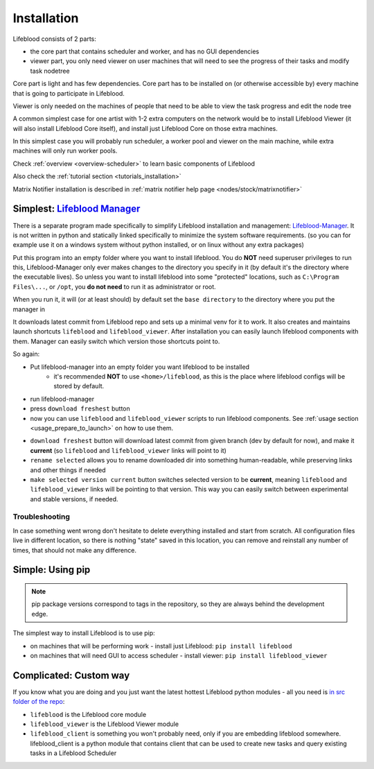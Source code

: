 .. _installation:

============
Installation
============

Lifeblood consists of 2 parts:

* the core part that contains scheduler and worker, and has no GUI dependencies
* viewer part, you only need viewer on user machines that will need to see the progress of their tasks
  and modify task nodetree

Core part is light and has few dependencies. Core part has to be installed on (or otherwise accessible by)
every machine that is going to participate in Lifeblood.

Viewer is only needed on the machines of people that need to be able to view the task progress
and edit the node tree

A common simplest case for one artist with 1-2 extra computers on the network would be
to install Lifeblood Viewer (it will also install Lifeblood Core itself), and install just Lifeblood Core
on those extra machines.

In this simplest case you will probably run scheduler, a worker pool and viewer on the main machine,
while extra machines will only run worker pools.

Check :ref:`overview <overview-scheduler>` to learn basic components of Lifeblood

Also check the :ref:`tutorial section <tutorials_installation>`

Matrix Notifier installation is described in :ref:`matrix notifier help page <nodes/stock/matrixnotifier>`

Simplest: `Lifeblood Manager <https://github.com/pedohorse/lifeblood-manager/releases>`_
========================================================================================

There is a separate program made specifically to simplify Lifeblood installation and management: `Lifeblood-Manager <https://github.com/pedohorse/lifeblood-manager/releases>`_.
It is not written in python and statically linked specifically to minimize the system software requirements.
(so you can for example use it on a windows system without python installed, or on linux without any extra packages)

Put this program into an empty folder where you want to install lifeblood. You do **NOT** need superuser privileges to run this, Lifeblood-Manager only ever makes changes to
the directory you specify in it (by default it's the directory where the executable lives). So unless you want to install lifeblood into some "protected" locations, such as
``C:\Program Files\...``, or ``/opt``, you **do not need** to run it as administrator or root.

When you run it, it will (or at least should) by default set the ``base directory`` to the directory where you put the manager in

It downloads latest commit from Lifeblood repo and sets up a minimal venv for it to work. It also creates and maintains launch shortcuts ``lifeblood`` and ``lifeblood_viewer``.
After installation you can easily launch lifeblood components with them. Manager can easily switch which version those shortcuts point to.

So again:

* Put lifeblood-manager into an empty folder you want lifeblood to be installed
   * it's recommended **NOT** to use ``<home>/lifeblood``, as this is the place where lifeblood configs will be stored by default.
* run lifeblood-manager
* press ``download freshest`` button
* now you can use ``lifeblood`` and ``lifeblood_viewer`` scripts to run lifeblood components. See :ref:`usage section <usage_prepare_to_launch>` on how to use them.

.. image:: /images/manager_overview.png

* ``download freshest`` button will download latest commit from given branch (dev by default for now), and make it **current** (so ``lifeblood`` and ``lifeblood_viewer``
  links will point to it)
* ``rename selected`` allows you to rename downloaded dir into something human-readable, while preserving links and other things if needed
* ``make selected version current`` button switches selected version to be **current**, meaning ``lifeblood`` and ``lifeblood_viewer`` links will be pointing to that version.
  This way you can easily switch between experimental and stable versions, if needed.

Troubleshooting
---------------

In case something went wrong don't hesitate to delete everything installed and start from scratch. All configuration files live in different location, so there is nothing
"state" saved in this location, you can remove and reinstall any number of times, that should not make any difference.

Simple: Using pip
=================

.. note::
  pip package versions correspond to tags in the repository, so they are always behind the development edge.

The simplest way to install Lifeblood is to use pip:

* on machines that will be performing work - install just Lifeblood: ``pip install lifeblood``
* on machines that will need GUI to access scheduler - install viewer: ``pip install lifeblood_viewer``

Complicated: Custom way
=======================

If you know what you are doing and you just want the latest hottest Lifeblood python modules -
all you need is `in src folder of the repo <https://github.com/pedohorse/lifeblood/tree/dev/src>`_:

* ``lifeblood`` is the Lifeblood core module
* ``lifeblood_viewer`` is the Lifeblood Viewer module
* ``lifeblood_client`` is something you won't probably need, only if you are embedding lifeblood somewhere.
  lifeblood_client is a python module that contains client that can be used to create new tasks and query existing
  tasks in a Lifeblood Scheduler